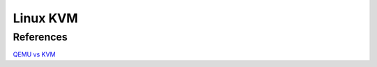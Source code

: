 .. meta::
    :robots: noindex

Linux KVM
=========


References
----------

`QEMU vs KVM
<https://www.packetflow.co.uk/what-is-the-difference-between-qemu-and-kvm/>`_
